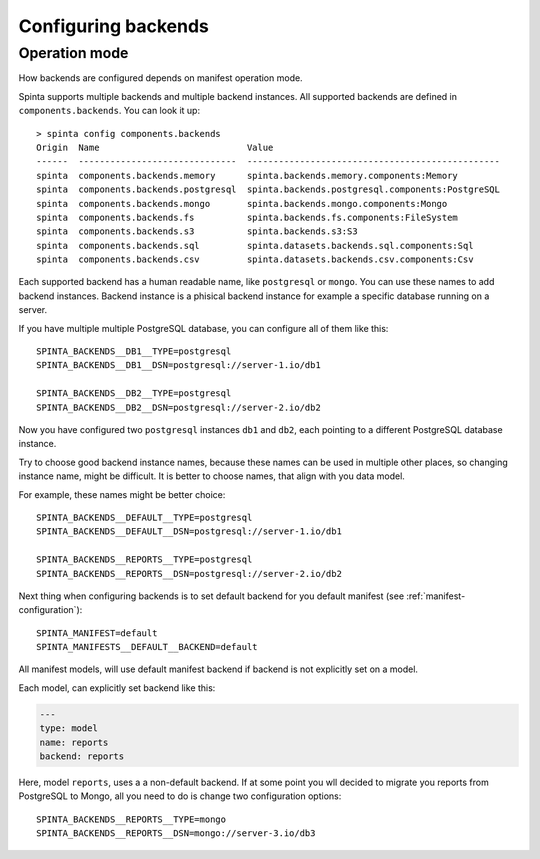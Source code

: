 .. default-role:: literal

.. _backend-configuration:

Configuring backends
####################

Operation mode
==============

How backends are configured depends on manifest operation mode.


Spinta supports multiple backends and multiple backend instances. All
supported backends are defined in `components.backends`. You can look it up::

  > spinta config components.backends
  Origin  Name                            Value
  ------  ------------------------------  ------------------------------------------------
  spinta  components.backends.memory      spinta.backends.memory.components:Memory
  spinta  components.backends.postgresql  spinta.backends.postgresql.components:PostgreSQL
  spinta  components.backends.mongo       spinta.backends.mongo.components:Mongo
  spinta  components.backends.fs          spinta.backends.fs.components:FileSystem
  spinta  components.backends.s3          spinta.backends.s3:S3
  spinta  components.backends.sql         spinta.datasets.backends.sql.components:Sql
  spinta  components.backends.csv         spinta.datasets.backends.csv.components:Csv

Each supported backend has a human readable name, like `postgresql` or `mongo`.
You can use these names to add backend instances. Backend instance is a
phisical backend instance for example a specific database running on a server.

If you have multiple multiple PostgreSQL database, you can configure all of
them like this::

  SPINTA_BACKENDS__DB1__TYPE=postgresql
  SPINTA_BACKENDS__DB1__DSN=postgresql://server-1.io/db1

  SPINTA_BACKENDS__DB2__TYPE=postgresql
  SPINTA_BACKENDS__DB2__DSN=postgresql://server-2.io/db2

Now you have configured two `postgresql` instances `db1` and `db2`, each
pointing to a different PostgreSQL database instance.

Try to choose good backend instance names, because these names can be used in
multiple other places, so changing instance name, might be difficult. It is
better to choose names, that align with you data model.

For example, these names might be better choice::

  SPINTA_BACKENDS__DEFAULT__TYPE=postgresql
  SPINTA_BACKENDS__DEFAULT__DSN=postgresql://server-1.io/db1

  SPINTA_BACKENDS__REPORTS__TYPE=postgresql
  SPINTA_BACKENDS__REPORTS__DSN=postgresql://server-2.io/db2

Next thing when configuring backends is to set default backend for you default
manifest (see :ref:`manifest-configuration`)::

  SPINTA_MANIFEST=default
  SPINTA_MANIFESTS__DEFAULT__BACKEND=default

All manifest models, will use default manifest backend if backend is not
explicitly set on a model.

Each model, can explicitly set backend like this:

.. code-block:: yaml

  ---
  type: model
  name: reports
  backend: reports

Here, model `reports`, uses a a non-default backend. If at some point you wll
decided to migrate you reports from PostgreSQL to Mongo, all you need to do is
change two configuration options::

  SPINTA_BACKENDS__REPORTS__TYPE=mongo
  SPINTA_BACKENDS__REPORTS__DSN=mongo://server-3.io/db3
